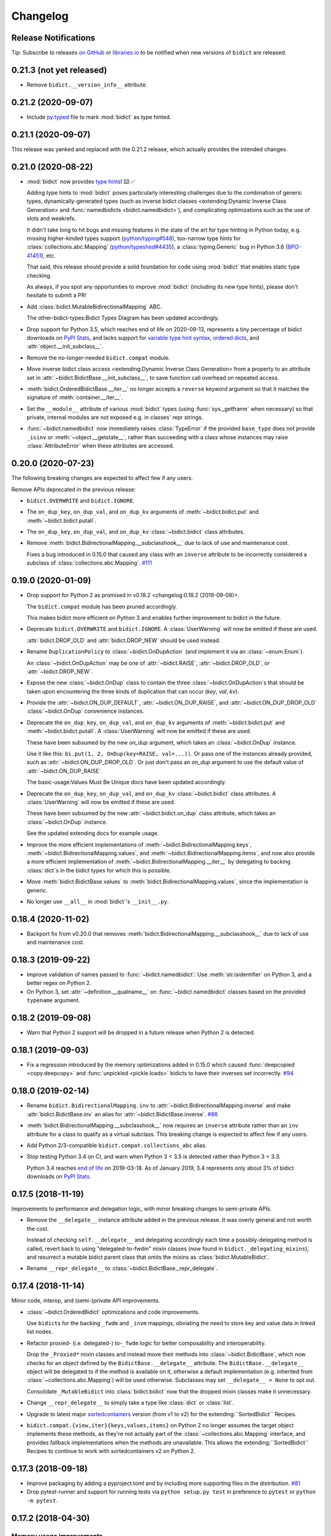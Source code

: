 .. Forward declarations for all the custom interpreted text roles that
   Sphinx defines and that are used below. This helps Sphinx-unaware tools
   (e.g. rst2html, PyPI's and GitHub's renderers, etc.).
.. role:: doc
.. role:: ref


Changelog
=========

Release Notifications
---------------------

.. duplicated in README.rst
   (would use `.. include::` but GitHub doesn't understand it)

.. image:: https://img.shields.io/badge/libraries.io-subscribe-5BC0DF.svg
   :target: https://libraries.io/pypi/bidict
   :alt: Follow on libraries.io

Tip: Subscribe to releases
`on GitHub <https://github.blog/changelog/2018-11-27-watch-releases/>`__ or
`libraries.io <https://libraries.io/pypi/bidict>`__
to be notified when new versions of ``bidict`` are released.


0.21.3 (not yet released)
-------------------------

- Remove ``bidict.__version_info__`` attribute.


0.21.2 (2020-09-07)
-------------------

- Include `py.typed <https://www.python.org/dev/peps/pep-0561/#packaging-type-information>`__
  file to mark :mod:`bidict` as type hinted.


0.21.1 (2020-09-07)
-------------------

This release was yanked and replaced with the 0.21.2 release,
which actually provides the intended changes.


0.21.0 (2020-08-22)
-------------------

- :mod:`bidict` now provides
  `type hints <https://www.python.org/dev/peps/pep-0484/>`__! ⌨️ ✅

  Adding type hints to :mod:`bidict` poses particularly interesting challenges
  due to the combination of generic types,
  dynamically-generated types
  (such as :ref:`inverse bidict classes <extending:Dynamic Inverse Class Generation>`
  and :func:`namedbidicts <bidict.namedbidict>`),
  and complicating optimizations
  such as the use of slots and weakrefs.

  It didn't take long to hit bugs and missing features
  in the state of the art for type hinting in Python today,
  e.g. missing higher-kinded types support
  (`python/typing#548 <https://github.com/python/typing/issues/548#issuecomment-621195693>`__),
  too-narrow type hints for :class:`collections.abc.Mapping`
  (`python/typeshed#4435 <https://github.com/python/typeshed/issues/4435>`__),
  a :class:`typing.Generic` bug in Python 3.6
  (`BPO-41451 <https://bugs.python.org/issue41451>`__), etc.

  That said, this release should provide a solid foundation
  for code using :mod:`bidict` that enables static type checking.

  As always, if you spot any opportunities to improve :mod:`bidict`
  (including its new type hints),
  please don't hesitate to submit a PR!

- Add :class:`bidict.MutableBidirectionalMapping` ABC.

  The :ref:`other-bidict-types:Bidict Types Diagram` has been updated accordingly.

- Drop support for Python 3.5,
  which reaches end of life on 2020-09-13,
  represents a tiny percentage of bidict downloads on
  `PyPI Stats <https://pypistats.org/packages/bidict>`__,
  and lacks support for
  `variable type hint syntax <https://www.python.org/dev/peps/pep-0526/>`__,
  `ordered dicts <https://stackoverflow.com/a/39980744>`__,
  and :attr:`object.__init_subclass__`.

- Remove the no-longer-needed ``bidict.compat`` module.

- Move :ref:`inverse bidict class access <extending:Dynamic Inverse Class Generation>`
  from a property to an attribute set in
  :attr:`~bidict.BidictBase.__init_subclass__`,
  to save function call overhead on repeated access.

- :meth:`bidict.OrderedBidictBase.__iter__` no longer accepts
  a ``reverse`` keyword argument so that it matches the signature of
  :meth:`container.__iter__`.

- Set the ``__module__`` attribute of various :mod:`bidict` types
  (using :func:`sys._getframe` when necessary)
  so that private, internal modules are not exposed
  e.g. in classes' repr strings.

- :func:`~bidict.namedbidict` now immediately raises :class:`TypeError`
  if the provided ``base_type`` does not provide
  ``_isinv`` or :meth:`~object.__getstate__`,
  rather than succeeding with a class whose instances may raise
  :class:`AttributeError` when these attributes are accessed.


0.20.0 (2020-07-23)
-------------------

The following breaking changes are expected to affect few if any users.

Remove APIs deprecated in the previous release:

- ``bidict.OVERWRITE`` and ``bidict.IGNORE``.

- The ``on_dup_key``, ``on_dup_val``, and ``on_dup_kv`` arguments of
  :meth:`~bidict.bidict.put` and :meth:`~bidict.bidict.putall`.

- The ``on_dup_key``, ``on_dup_val``, and ``on_dup_kv``
  :class:`~bidict.bidict` class attributes.

- Remove :meth:`bidict.BidirectionalMapping.__subclasshook__`
  due to lack of use and maintenance cost.

  Fixes a bug introduced in 0.15.0
  that caused any class with an ``inverse`` attribute
  to be incorrectly considered a subclass of :class:`collections.abc.Mapping`.
  `#111 <https://github.com/jab/bidict/issues/111>`__


0.19.0 (2020-01-09)
-------------------

- Drop support for Python 2
  :ref:`as promised in v0.18.2 <changelog:0.18.2 (2019-09-08)>`.

  The ``bidict.compat`` module has been pruned accordingly.

  This makes bidict more efficient on Python 3
  and enables further improvement to bidict in the future.

- Deprecate ``bidict.OVERWRITE`` and ``bidict.IGNORE``.
  A :class:`UserWarning` will now be emitted if these are used.

  :attr:`bidict.DROP_OLD` and :attr:`bidict.DROP_NEW` should be used instead.

- Rename ``DuplicationPolicy`` to :class:`~bidict.OnDupAction`
  (and implement it via an :class:`~enum.Enum`).

  An :class:`~bidict.OnDupAction` may be one of
  :attr:`~bidict.RAISE`,
  :attr:`~bidict.DROP_OLD`, or
  :attr:`~bidict.DROP_NEW`.

- Expose the new :class:`~bidict.OnDup` class
  to contain the three :class:`~bidict.OnDupAction`\s
  that should be taken upon encountering
  the three kinds of duplication that can occur
  (*key*, *val*, *kv*).

- Provide the
  :attr:`~bidict.ON_DUP_DEFAULT`,
  :attr:`~bidict.ON_DUP_RAISE`, and
  :attr:`~bidict.ON_DUP_DROP_OLD`
  :class:`~bidict.OnDup` convenience instances.

- Deprecate the
  ``on_dup_key``, ``on_dup_val``, and ``on_dup_kv`` arguments
  of :meth:`~bidict.bidict.put` and :meth:`~bidict.bidict.putall`.
  A :class:`UserWarning` will now be emitted if these are used.

  These have been subsumed by the new *on_dup* argument,
  which takes an :class:`~bidict.OnDup` instance.

  Use it like this: ``bi.put(1, 2, OnDup(key=RAISE, val=...))``.
  Or pass one of the instances already provided,
  such as :attr:`~bidict.ON_DUP_DROP_OLD`.
  Or just don't pass an *on_dup* argument
  to use the default value of :attr:`~bidict.ON_DUP_RAISE`.

  The :ref:`basic-usage:Values Must Be Unique` docs
  have been updated accordingly.

- Deprecate the
  ``on_dup_key``, ``on_dup_val``, and ``on_dup_kv``
  :class:`~bidict.bidict` class attributes.
  A :class:`UserWarning` will now be emitted if these are used.

  These have been subsumed by the new
  :attr:`~bidict.bidict.on_dup` class attribute,
  which takes an :class:`~bidict.OnDup` instance.

  See the updated :doc:`extending` docs for example usage.

- Improve the more efficient implementations of
  :meth:`~bidict.BidirectionalMapping.keys`,
  :meth:`~bidict.BidirectionalMapping.values`, and
  :meth:`~bidict.BidirectionalMapping.items`,
  and now also provide a more efficient implementation of
  :meth:`~bidict.BidirectionalMapping.__iter__`
  by delegating to backing :class:`dict`\s
  in the bidict types for which this is possible.

- Move
  :meth:`bidict.BidictBase.values` to
  :meth:`bidict.BidirectionalMapping.values`,
  since the implementation is generic.

- No longer use ``__all__`` in :mod:`bidict`'s ``__init__.py``.


0.18.4 (2020-11-02)
-------------------

- Backport fix from v0.20.0
  that removes :meth:`bidict.BidirectionalMapping.__subclasshook__`
  due to lack of use and maintenance cost.


0.18.3 (2019-09-22)
-------------------

- Improve validation of names passed to :func:`~bidict.namedbidict`:
  Use :meth:`str.isidentifier` on Python 3,
  and a better regex on Python 2.

- On Python 3,
  set :attr:`~definition.__qualname__` on :func:`~bidict.namedbidict` classes
  based on the provided ``typename`` argument.


0.18.2 (2019-09-08)
-------------------

- Warn that Python 2 support will be dropped in a future release
  when Python 2 is detected.


0.18.1 (2019-09-03)
-------------------

- Fix a regression introduced by the memory optimizations added in 0.15.0
  which caused
  :func:`deepcopied <copy.deepcopy>` and
  :func:`unpickled <pickle.loads>`
  bidicts to have their inverses set incorrectly.
  `#94 <https://github.com/jab/bidict/issues/94>`__


0.18.0 (2019-02-14)
-------------------

- Rename ``bidict.BidirectionalMapping.inv`` to :attr:`~bidict.BidirectionalMapping.inverse`
  and make :attr:`bidict.BidictBase.inv` an alias for :attr:`~bidict.BidictBase.inverse`.
  `#86 <https://github.com/jab/bidict/issues/86>`__

- :meth:`bidict.BidirectionalMapping.__subclasshook__` now requires an ``inverse`` attribute
  rather than an ``inv`` attribute for a class to qualify as a virtual subclass.
  This breaking change is expected to affect few if any users.

- Add Python 2/3-compatible ``bidict.compat.collections_abc`` alias.

- Stop testing Python 3.4 on CI,
  and warn when Python 3 < 3.5 is detected
  rather than Python 3 < 3.3.

  Python 3.4 reaches `end of life <https://www.python.org/dev/peps/pep-0429/>`__ on 2019-03-18.
  As of January 2019, 3.4 represents only about 3% of bidict downloads on
  `PyPI Stats <https://pypistats.org/packages/bidict>`__.


0.17.5 (2018-11-19)
-------------------

Improvements to performance and delegation logic,
with minor breaking changes to semi-private APIs.

- Remove the ``__delegate__`` instance attribute added in the previous release.
  It was overly general and not worth the cost.

  Instead of checking ``self.__delegate__`` and delegating accordingly
  each time a possibly-delegating method is called,
  revert back to using "delegated-to-fwdm" mixin classes
  (now found in ``bidict._delegating_mixins``),
  and resurrect a mutable bidict parent class that omits the mixins
  as :class:`bidict.MutableBidict`.

- Rename ``__repr_delegate__`` to
  :class:`~bidict.BidictBase._repr_delegate`.


0.17.4 (2018-11-14)
-------------------

Minor code, interop, and (semi-)private API improvements.

- :class:`~bidict.OrderedBidict` optimizations and code improvements.

  Use ``bidict``\s for the backing ``_fwdm`` and ``_invm`` mappings,
  obviating the need to store key and value data in linked list nodes.

- Refactor proxied- (i.e. delegated-) to-``_fwdm`` logic
  for better composability and interoperability.

  Drop the ``_Proxied*`` mixin classes
  and instead move their methods
  into :class:`~bidict.BidictBase`,
  which now checks for an object defined by the
  ``BidictBase.__delegate__`` attribute.
  The ``BidictBase.__delegate__`` object
  will be delegated to if the method is available on it,
  otherwise a default implementation
  (e.g. inherited from :class:`~collections.abc.Mapping`)
  will be used otherwise.
  Subclasses may set ``__delegate__ = None`` to opt out.

  Consolidate ``_MutableBidict`` into :class:`bidict.bidict`
  now that the dropped mixin classes make it unnecessary.

- Change ``__repr_delegate__``
  to simply take a type like :class:`dict` or :class:`list`.

- Upgrade to latest major
  `sortedcontainers <https://github.com/grantjenks/python-sortedcontainers>`__
  version (from v1 to v2)
  for the :ref:`extending:\`\`SortedBidict\`\` Recipes`.

- ``bidict.compat.{view,iter}{keys,values,items}`` on Python 2
  no longer assumes the target object implements these methods,
  as they're not actually part of the
  :class:`~collections.abc.Mapping` interface,
  and provides fallback implementations when the methods are unavailable.
  This allows the :ref:`extending:\`\`SortedBidict\`\` Recipes`
  to continue to work with sortedcontainers v2 on Python 2.


0.17.3 (2018-09-18)
-------------------

- Improve packaging by adding a pyproject.toml
  and by including more supporting files in the distribution.
  `#81 <https://github.com/jab/bidict/pull/81>`__

- Drop pytest-runner and support for running tests via ``python setup.py test``
  in preference to ``pytest`` or ``python -m pytest``.


0.17.2 (2018-04-30)
-------------------

Memory usage improvements
+++++++++++++++++++++++++

- Use less memory in the linked lists that back
  :class:`~bidict.OrderedBidict`\s
  by storing node data unpacked
  rather than in (key, value) tuple objects.


0.17.1 (2018-04-28)
-------------------

Bugfix Release
++++++++++++++

Fix a regression in 0.17.0 that could cause erroneous behavior
when updating items of an :class:`~bidict.Orderedbidict`'s inverse,
e.g. ``some_ordered_bidict.inv[foo] = bar``.


0.17.0 (2018-04-25)
-------------------

Speedups and memory usage improvements
++++++++++++++++++++++++++++++++++++++

- Pass
  :meth:`~bidict.bidict.keys`,
  :meth:`~bidict.bidict.values`, and
  :meth:`~bidict.bidict.items` calls
  (as well as their ``iter*`` and ``view*`` counterparts on Python 2)
  through to the backing ``_fwdm`` and ``_invm`` dicts
  so that they run as fast as possible
  (i.e. at C speed on CPython),
  rather than using the slower implementations
  inherited from :class:`collections.abc.Mapping`.

- Use weakrefs in the linked lists that back
  :class:`~bidict.OrderedBidict`\s
  to avoid creating strong reference cycles.

  Memory for an ordered bidict that you create
  can now be reclaimed in CPython
  as soon as you no longer hold any references to it,
  rather than having to wait until the next garbage collection.
  `#71 <https://github.com/jab/bidict/pull/71>`__


Misc
++++

- Add ``bidict.__version_info__`` attribute
  to complement :attr:`bidict.__version__`.


0.16.0 (2018-04-06)
-------------------

Minor code and efficiency improvements to
:func:`~bidict.inverted` and
:func:`~bidict._iter._iteritems_args_kw`
(formerly ``bidict.pairs()``).


Minor Breaking API Changes
++++++++++++++++++++++++++

The following breaking changes are expected to affect few if any users.

- Rename ``bidict.pairs()`` → ``bidict._util._iteritems_args_kw``.


0.15.0 (2018-03-29)
-------------------

Speedups and memory usage improvements
++++++++++++++++++++++++++++++++++++++

- Use :ref:`slots` to speed up bidict attribute access and reduce memory usage.
  On Python 3,
  instantiating a large number of bidicts now uses ~57% the amount of memory
  that it used before,
  and on Python 2 only ~33% the amount of memory that it used before,
  in a simple but representative
  `benchmark <https://github.com/jab/bidict/pull/56#issuecomment-368203591>`__.

- Use weakrefs to refer to a bidict's inverse internally,
  no longer creating a strong reference cycle.
  Memory for a bidict that you create can now be reclaimed
  in CPython as soon as you no longer hold any references to it,
  rather than having to wait for the next garbage collection.
  See the new
  :ref:`addendum:\`\`bidict\`\` Avoids Reference Cycles`
  documentation.
  `#24 <https://github.com/jab/bidict/issues/20>`__

- Make :func:`bidict.BidictBase.__eq__` significantly
  more speed- and memory-efficient when comparing to
  a non-:class:`dict` :class:`~collections.abc.Mapping`.
  (``Mapping.__eq__()``\'s inefficient implementation will now never be used.)
  The implementation is now more reusable as well.

- Make :func:`bidict.OrderedBidictBase.__iter__` as well as
  equality comparison slightly faster for ordered bidicts.

Minor Bugfixes
++++++++++++++

- :func:`~bidict.namedbidict` now verifies that the provided
  ``keyname`` and ``valname`` are distinct,
  raising :class:`ValueError` if they are equal.

- :func:`~bidict.namedbidict` now raises :class:`TypeError`
  if the provided ``base_type``
  is not a :class:`~bidict.BidirectionalMapping`.

- If you create a custom bidict subclass whose ``_fwdm_cls``
  differs from its ``_invm_cls``
  (as in the ``FwdKeySortedBidict`` example
  from the :ref:`extending:\`\`SortedBidict\`\` Recipes`),
  the inverse bidirectional mapping type
  (with ``_fwdm_cls`` and ``_invm_cls`` swapped)
  is now correctly computed and used automatically
  for your custom bidict's
  :attr:`~bidict.BidictBase.inverse` bidict.

Miscellaneous
+++++++++++++

- Classes no longer have to provide an ``__inverted__``
  attribute to be considered virtual subclasses of
  :class:`~bidict.BidirectionalMapping`.

- If :func:`bidict.inverted` is passed
  an object with an ``__inverted__`` attribute,
  it now ensures it is :func:`callable`
  before returning the result of calling it.

- :func:`~bidict.BidictBase.__repr__` no longer checks for a ``__reversed__``
  method to determine whether to use an ordered or unordered-style repr.
  It now calls the new ``__repr_delegate__`` instead
  (which may be overridden if needed), for better composability.

Minor Breaking API Changes
++++++++++++++++++++++++++

The following breaking changes are expected to affect few if any users.

- Split back out the :class:`~bidict.BidictBase` class
  from :class:`~bidict.frozenbidict`
  and :class:`~bidict.OrderedBidictBase`
  from :class:`~bidict.FrozenOrderedBidict`,
  reverting the merging of these in 0.14.0.
  Having e.g. ``issubclass(bidict, frozenbidict) == True`` was confusing,
  so this change restores ``issubclass(bidict, frozenbidict) == False``.

  See the updated :ref:`other-bidict-types:Bidict Types Diagram`
  and :ref:`other-bidict-types:Polymorphism` documentation.

- Rename:

  - ``bidict.BidictBase.fwdm`` → ``._fwdm``
  - ``bidict.BidictBase.invm`` → ``._invm``
  - ``bidict.BidictBase.fwd_cls`` → ``._fwdm_cls``
  - ``bidict.BidictBase.inv_cls`` → ``._invm_cls``
  - ``bidict.BidictBase.isinv`` → ``._isinv``

  Though overriding ``_fwdm_cls`` and ``_invm_cls`` remains supported
  (see :doc:`extending`),
  this is not a common enough use case to warrant public names.
  Most users do not need to know or care about any of these.

- The :attr:`~bidict.RAISE`,
  ``OVERWRITE``, and ``IGNORE``
  duplication policies are no longer available as attributes of
  ``DuplicationPolicy``,
  and can now only be accessed as attributes of
  the :mod:`bidict` module namespace,
  which was the canonical way to refer to them anyway.
  It is now no longer possible to create an infinite chain like
  ``DuplicationPolicy.RAISE.RAISE.RAISE...``

- Make ``bidict.pairs()`` and :func:`bidict.inverted`
  no longer importable from ``bidict.util``,
  and now only importable from the top-level :mod:`bidict` module.
  (``bidict.util`` was renamed ``bidict._util``.)

- Pickling ordered bidicts now requires
  at least version 2 of the pickle protocol.
  If you are using Python 3,
  :attr:`pickle.DEFAULT_PROTOCOL` is 3 anyway,
  so this will not affect you.
  However if you are using in Python 2,
  :attr:`~pickle.DEFAULT_PROTOCOL` is 0,
  so you must now explicitly specify the version
  in your :func:`pickle.dumps` calls,
  e.g. ``pickle.dumps(ob, 2)``.


0.14.2 (2017-12-06)
-------------------

- Make initializing (or updating an empty bidict) from only another
  :class:`~bidict.BidirectionalMapping`
  more efficient by skipping unnecessary duplication checking.

- Fix accidental ignoring of specified ``base_type`` argument
  when (un)pickling a :func:`~bidict.namedbidict`.

- Fix incorrect inversion of
  ``some_named_bidict.inv.<fwdname>_for`` and
  ``some_named_bidict.inv.<invname>_for``.

- Only warn when an unsupported Python version is detected
  (e.g. Python < 2.7) rather than raising :class:`AssertionError`.


0.14.1 (2017-11-28)
-------------------

- Fix a bug introduced in 0.14.0 where hashing a
  :class:`~bidict.frozenbidict`\’s inverse
  (e.g. ``f = frozenbidict(); {f.inv: '...'}``)
  would cause an ``AttributeError``.

- Fix a bug introduced in 0.14.0 for Python 2 users
  where attempting to call ``viewitems()``
  would cause a ``TypeError``.
  `#48 <https://github.com/jab/bidict/issues/48>`__


0.14.0 (2017-11-20)
-------------------

- Fix a bug where :class:`~bidict.bidict`\’s
  default *on_dup_kv* policy was set to :attr:`~bidict.RAISE`,
  rather than matching whatever *on_dup_val* policy was in effect
  as was :ref:`documented <basic-usage:Key and Value Duplication>`.

- Fix a bug that could happen when using Python's optimization (``-O``) flag
  that could leave an ordered bidict in an inconsistent state
  when dealing with duplicated, overwritten keys or values.
  If you do not use optimizations
  (specifically, skipping ``assert`` statements),
  this would not have affected you.

- Fix a bug introduced by the optimizations in 0.13.0 that could cause
  a frozen bidict that compared equal to another mapping
  to have a different hash value from the other mapping,
  violating Python's object model.
  This would only have affected you if you were inserting a
  frozen bidict and some other immutable mapping that it compared equal to
  into the same set or mapping.

- Add :meth:`~bidict.OrderedBidictBase.equals_order_sensitive`.

- Reduce the memory usage of ordered bidicts.

- Make copying of ordered bidicts faster.

- Improvements to tests and CI, including:

  - Test on Windows
  - Test with PyPy3
  - Test with CPython 3.7-dev
  - Test with optimization flags
  - Require pylint to pass


Breaking API Changes
++++++++++++++++++++

This release includes multiple API simplifications and improvements.

- Rename:

  - ``orderedbidict`` → :class:`~bidict.OrderedBidict`
  - ``frozenorderedbidict`` → :class:`~bidict.FrozenOrderedBidict`

  so that these now match the case of :class:`collections.OrderedDict`.

  The names of the
  :class:`~bidict.bidict`,
  :func:`~bidict.namedbidict`, and
  :class:`~bidict.frozenbidict` classes
  have been retained as all-lowercase
  so that they continue to match the case of
  :class:`dict`, :func:`~collections.namedtuple`, and
  :class:`frozenset`, respectively.

- The ``ON_DUP_VAL`` duplication policy value for *on_dup_kv* has been removed.
  Use ``None`` instead.

- Merge :class:`~bidict.frozenbidict` and ``BidictBase``
  together and remove ``BidictBase``.
  :class:`~bidict.frozenbidict`
  is now the concrete base class that all other bidict types derive from.
  See the updated :ref:`other-bidict-types:Bidict Types Diagram`.

- Merge :class:`~bidict.frozenbidict` and ``FrozenBidictBase``
  together and remove ``FrozenBidictBase``.
  See the updated :ref:`other-bidict-types:Bidict Types Diagram`.

- Merge ``frozenorderedbidict`` and ``OrderedBidictBase`` together
  into a single :class:`~bidict.FrozenOrderedBidict`
  class and remove ``OrderedBidictBase``.
  :class:`~bidict.OrderedBidict` now extends
  :class:`~bidict.FrozenOrderedBidict`
  to add mutable behavior.
  See the updated :ref:`other-bidict-types:Bidict Types Diagram`.

- Make :meth:`~bidict.OrderedBidictBase.__eq__`
  always perform an order-insensitive equality test,
  even if the other mapping is ordered.

  Previously,
  :meth:`~bidict.OrderedBidictBase.__eq__`
  was only order-sensitive for other ``OrderedBidictBase`` subclasses,
  and order-insensitive otherwise.

  Use the new :meth:`~bidict.OrderedBidictBase.equals_order_sensitive`
  method for order-sensitive equality comparison.

- ``orderedbidict._should_compare_order_sensitive()`` has been removed.

- ``frozenorderedbidict._HASH_NITEMS_MAX`` has been removed.
  Since its hash value must be computed from all contained items
  (so that hash results are consistent with
  equality comparisons against unordered mappings),
  the number of items that influence the hash value should not be limitable.

- ``frozenbidict._USE_ITEMSVIEW_HASH`` has been removed, and
  ``frozenbidict.compute_hash()``
  now uses ``collections.ItemsView._hash()`` to compute the hash always,
  not just when running on PyPy.

  Override ``frozenbidict.compute_hash()``
  to return ``hash(frozenset(iteritems(self)))``
  if you prefer the old default behavior on CPython,
  which takes linear rather than constant space,
  but which uses the ``frozenset_hash`` routine
  (implemented in ``setobject.c``)
  rather than the pure Python ``ItemsView._hash()`` routine.

- ``loosebidict`` and ``looseorderedbidict`` have been removed.
  A simple recipe to implement equivalents yourself is now given in
  :doc:`extending`.

- Rename ``FrozenBidictBase._compute_hash()`` →
  ``frozenbidict.compute_hash()``.

- Rename ``DuplicationBehavior`` → ``DuplicationPolicy``.

- Rename:

  - ``BidictBase._fwd_class`` → ``.fwd_cls``
  - ``BidictBase._inv_class`` → ``.inv_cls``
  - ``BidictBase._on_dup_key`` → ``on_dup_key``
  - ``BidictBase._on_dup_val`` → ``on_dup_val``
  - ``BidictBase._on_dup_kv`` → ``on_dup_kv``


0.13.1 (2017-03-15)
-------------------

- Fix regression introduced by the new
  :meth:`~bidict.BidirectionalMapping.__subclasshook__`
  functionality in 0.13.0 so that
  ``issubclass(OldStyleClass, BidirectionalMapping)`` once again
  works with old-style classes,
  returning ``False`` rather than raising :class:`AttributeError`
  `#41 <https://github.com/jab/bidict/pull/41>`__


0.13.0 (2017-01-19)
-------------------

- Support Python 3.6.

  (Earlier versions of bidict should work fine on 3.6, but it is officially
  supported starting in this version.)

- :class:`~bidict.BidirectionalMapping`
  has been refactored into an abstract base class,
  following the way :class:`collections.abc.Mapping` works.
  The concrete method implementations it used to provide have been moved
  into a new ``BidictBase`` subclass.

  :class:`~bidict.BidirectionalMapping`
  now also implements
  :meth:`~bidict.BidirectionalMapping.__subclasshook__`,
  so any class that provides a conforming set of attributes
  (enumerated in :attr:`~bidict.BidirectionalMapping._subclsattrs`)
  will be considered a
  :class:`~bidict.BidirectionalMapping`
  subclass automatically.

- ``OrderedBidirectionalMapping`` has been renamed to ``OrderedBidictBase``,
  to better reflect its function. (It is not an ABC.)

- A new ``FrozenBidictBase`` class has been factored out of
  :class:`~bidict.frozenbidict` and
  :class:`frozenorderedbidict <bidict.FrozenOrderedBidict>`.
  This implements common behavior such as caching the result of
  ``__hash__`` after the first call.

- The hash implementations of
  :class:`~bidict.frozenbidict` and
  :class:`frozenorderedbidict <bidict.FrozenOrderedBidict>`.
  have been reworked to improve performance and flexibility.
  :class:`frozenorderedbidict <bidict.FrozenOrderedBidict>`\’s
  hash implementation is now order-sensitive.

  See
  ``frozenbidict._compute_hash()`` and
  ``frozenorderedbidict._compute_hash``
  for more documentation of the changes,
  including the new
  ``frozenbidict._USE_ITEMSVIEW_HASH`` and
  ``frozenorderedbidict._HASH_NITEMS_MAX``
  attributes.
  If you have an interesting use case that requires overriding these,
  or suggestions for an alternative implementation,
  please `share your feedback <https://gitter.im/jab/bidict>`__.

- Add ``_fwd_class`` and ``_inv_class`` attributes
  representing the backing :class:`~collections.abc.Mapping` types
  used internally to store the forward and inverse dictionaries, respectively.

  This allows creating custom bidict types with extended functionality
  simply by overriding these attributes in a subclass.

  See the new :doc:`extending` documentation for examples.

- Pass any parameters passed to :meth:`~bidict.bidict.popitem`
  through to ``_fwd.popitem`` for greater extensibility.

- More concise repr strings for empty bidicts.

  e.g. ``bidict()`` rather than ``bidict({})`` and
  ``orderedbidict()`` rather than ``orderedbidict([])``.

- Add ``bidict.compat.PYPY`` and
  remove unused ``bidict.compat.izip_longest``.

0.12.0 (2016-07-03)
-------------------

- New/renamed exceptions:

  - :class:`~bidict.KeyDuplicationError`
  - :class:`~bidict.ValueDuplicationError`
  - :class:`~bidict.KeyAndValueDuplicationError`
  - :class:`~bidict.DuplicationError` (base class for the above)

- :func:`~bidict.bidict.put`
  now accepts ``on_dup_key``, ``on_dup_val``, and ``on_dup_kv`` keyword args
  which allow you to override the default policy
  when the key or value of a given item
  duplicates any existing item's.
  These can take the following values:

  - :attr:`~bidict.RAISE`
  - ``OVERWRITE``
  - ``IGNORE``

  ``on_dup_kv`` can also take ``ON_DUP_VAL``.

  If not provided,
  :func:`~bidict.bidict.put` uses the
  :attr:`~bidict.RAISE` policy by default.

- New :func:`~bidict.bidict.putall` method
  provides a bulk :func:`~bidict.bidict.put` API,
  allowing you to override the default duplication handling policy
  that :func:`~bidict.bidict.update` uses.

- :func:`~bidict.bidict.update` now fails clean,
  so if an :func:`~bidict.bidict.update` call raises a
  :class:`~bidict.DuplicationError`,
  you can now be sure that none of the given items was inserted.

  Previously, all of the given items that were processed
  before the one causing the failure would have been inserted,
  and no facility was provided to recover
  which items were inserted and which weren't,
  nor to revert any changes made by the failed
  :func:`~bidict.bidict.update` call.
  The new behavior makes it easier to reason about and control
  the effects of failed :func:`~bidict.bidict.update` calls.

  The new :func:`~bidict.bidict.putall` method also fails clean.

  Internally, this is implemented by storing a log of changes
  made while an update is being processed, and rolling back the changes
  when one of them is found to cause an error.
  This required reimplementing :class:`orderedbidict <bidict.OrderedBidict>`
  on top of two dicts and a linked list, rather than two OrderedDicts,
  since :class:`~collections.OrderedDict` does not expose
  its backing linked list.

- :func:`orderedbidict.move_to_end() <bidict.OrderedBidict.move_to_end>`
  now works on Python < 3.2 as a result of the new
  :class:`orderedbidict <bidict.OrderedBidict>` implementation.

- Add

  - ``bidict.compat.viewkeys``
  - ``bidict.compat.viewvalues``
  - ``bidict.compat.iterkeys``
  - ``bidict.compat.itervalues``
  - ``bidict.compat.izip``
  - ``bidict.compat.izip_longest``

  to complement the existing
  ``bidict.compat.iteritems`` and
  ``bidict.compat.viewitems``
  compatibility helpers.

- More efficient implementations of
  ``bidict.pairs()``,
  :func:`~bidict.inverted`, and
  :func:`~bidict.BidictBase.copy`.

- Implement :func:`~bidict.BidictBase.__copy__`
  for use with the :mod:`copy` module.

- Fix issue preventing a client class from inheriting from ``loosebidict``.
  `#34 <https://github.com/jab/bidict/issues/34>`__

- Add benchmarking to tests.

- Drop official support for CPython 3.3.
  (It may continue to work, but is no longer being tested.)

Breaking API Changes
++++++++++++++++++++

- Rename ``KeyExistsException`` → :class:`~bidict.KeyDuplicationError`
  and ``ValueExistsException`` → :class:`~bidict.ValueDuplicationError`.

- When overwriting the key of an existing value in an :class:`orderedbidict <bidict.OrderedBidict>`,
  the position of the existing item is now preserved,
  overwriting the key of the existing item in place,
  rather than moving the item to the end.
  This now matches the behavior of overwriting the value of an existing key,
  which has always preserved the position of the existing item.
  (If inserting an item whose key duplicates that of one existing item
  and whose value duplicates that of another,
  the existing item whose value is duplicated is still dropped,
  and the existing item whose key is duplicated
  still gets its value overwritten in place, as before.)

  For example:

  .. code:: python

     >>> from bidict import orderedbidict  # doctest: +SKIP
     >>> o = orderedbidict([(0, 1), (2, 3)])  # doctest: +SKIP
     >>> o.forceput(4, 1)  # doctest: +SKIP

  previously would have resulted in:

  .. code:: python

     >>> o  # doctest: +SKIP
     orderedbidict([(2, 3), (4, 1)])

  but now results in:

  .. code:: python

     >>> o  # doctest: +SKIP
     orderedbidict([(4, 1), (2, 3)])


0.11.0 (2016-02-05)
-------------------

- Add
  :class:`orderedbidict <bidict.OrderedBidict>`,
  ``looseorderedbidict``, and
  :class:`frozenorderedbidict <bidict.FrozenOrderedBidict>`.

- Add :doc:`code-of-conduct`.

- Drop official support for pypy3.
  (It still may work but is no longer being tested.
  Support may be added back once pypy3 has made more progress.)

0.10.0.post1 (2015-12-23)
-------------------------

- Minor documentation fixes and improvements.


0.10.0 (2015-12-23)
-------------------

- Remove several features in favor of keeping the API simpler
  and the code more maintainable.

- In the interest of protecting data safety more proactively, by default
  bidict now raises an error on attempting to insert a non-unique value,
  rather than allowing its associated key to be silently overwritten.
  See discussion in `#21 <https://github.com/jab/bidict/issues/21>`__.

- New :meth:`~bidict.bidict.forceupdate` method
  provides a bulk :meth:`~bidict.bidict.forceput` operation.

- Fix bugs in
  :attr:`~bidict.bidict.pop` and
  :attr:`~bidict.bidict.setdefault`
  which could leave a bidict in an inconsistent state.

Breaking API Changes
++++++++++++++++++++

- Remove ``bidict.__invert__``, and with it, support for the ``~b`` syntax.
  Use :attr:`~bidict.BidictBase.inv` instead.
  `#19 <https://github.com/jab/bidict/issues/19>`__

- Remove support for the slice syntax.
  Use ``b.inv[val]`` rather than ``b[:val]``.
  `#19 <https://github.com/jab/bidict/issues/19>`__

- Remove ``bidict.invert``.
  Use :attr:`~bidict.BidictBase.inv`
  rather than inverting a bidict in place.
  `#20 <https://github.com/jab/bidict/issues/20>`__

- Raise ``ValueExistsException``
  when attempting to insert a mapping with a non-unique key.
  `#21 <https://github.com/jab/bidict/issues/21>`__

- Rename ``collapsingbidict`` → ``loosebidict``
  now that it suppresses
  ``ValueExistsException``
  rather than the less general ``CollapseException``.
  `#21 <https://github.com/jab/bidict/issues/21>`__

- ``CollapseException`` has been subsumed by
  ``ValueExistsException``.
  `#21 <https://github.com/jab/bidict/issues/21>`__

- :meth:`~bidict.bidict.put` now raises ``KeyExistsException``
  when attempting to insert an already-existing
  key, and ``ValueExistsException`` when
  attempting to insert an already-existing value.


0.9.0.post1 (2015-06-06)
------------------------

- Fix metadata missing in the 0.9.0rc0 release.


0.9.0rc0 (2015-05-30)
---------------------

- Add this changelog,
  `Contributors' Guide <https://github.com/jab/bidict/blob/master/CONTRIBUTING.rst>`__,
  `Gitter chat room <https://gitter.im/jab/bidict>`__,
  and other community-oriented improvements.

- Adopt Pytest.

- Add property-based tests via
  `hypothesis <https://hypothesis.readthedocs.io>`__.

- Other code, tests, and docs improvements.

Breaking API Changes
++++++++++++++++++++

- Move ``bidict.iteritems()`` and ``bidict.viewitems()``
  to new ``bidict.compat`` module.

- Move :class:`bidict.inverted`
  to new ``bidict.util`` module
  (still available from top-level :mod:`bidict` module as well).

- Move ``bidict.fancy_iteritems()`` → ``bidict.util.pairs()``
  (also available from top level as ``bidict.pairs()``).

- Rename :func:`bidict.namedbidict`\'s ``bidict_type`` argument → ``base_type``.
